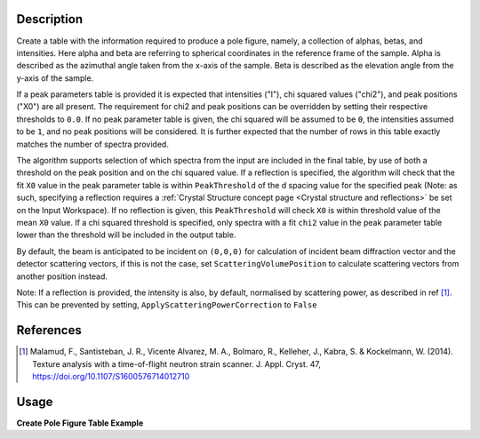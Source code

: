 .. algorithm::

.. summary::

.. relatedalgorithms::

.. properties::

Description
-----------

Create a table with the information required to produce a pole figure, namely, a collection of alphas, betas,
and intensities. Here alpha and beta are referring to spherical coordinates in the reference frame of the sample.
Alpha is described as the azimuthal angle taken from the x-axis of the sample. Beta is described as the elevation angle
from the y-axis of the sample.

If a peak parameters table is provided it is expected that intensities ("I"), chi squared values ("chi2"),
and peak positions ("X0") are all present. The requirement for chi2 and peak positions can be overridden by setting
their respective thresholds to ``0.0``. If no peak parameter table is given, the chi squared will be assumed to be ``0``,
the intensities assumed to be ``1``, and no peak positions will be considered. It is further expected that the number
of rows in this table exactly matches the number of spectra provided.

The algorithm supports selection of which spectra from the input are included in the final table, by use of both
a threshold on the peak position and on the chi squared value. If a reflection is specified, the algorithm will
check that the fit ``X0`` value in the peak parameter table is within ``PeakThreshold`` of the d spacing value
for the specified peak (Note: as such, specifying a reflection requires a
:ref:`Crystal Structure concept page <Crystal structure and reflections>` be set on the Input Workspace).
If no reflection is given, this ``PeakThreshold`` will check ``X0`` is within threshold value of the mean ``X0`` value.
If a chi squared threshold is specified, only spectra with a fit ``chi2`` value in the peak parameter table lower than the threshold
will be included in the output table.

By default, the beam is anticipated to be incident on ``(0,0,0)`` for calculation of incident beam diffraction vector and the detector scattering vectors,
if this is not the case, set ``ScatteringVolumePosition`` to calculate scattering vectors from another position instead.

Note: If a reflection is provided, the intensity is also, by default, normalised by scattering power, as described in ref [1]_.
This can be prevented by setting, ``ApplyScatteringPowerCorrection`` to ``False``

References
----------

.. [1] Malamud, F., Santisteban, J. R., Vicente Alvarez, M. A., Bolmaro, R., Kelleher, J., Kabra, S. & Kockelmann, W. (2014). Texture analysis with a time-of-flight neutron strain scanner. J. Appl. Cryst. 47, https://doi.org/10.1107/S1600576714012710



Usage
-----

**Create Pole Figure Table Example**

.. testcode:: CreatePoleFigureTableEx

    # import mantid algorithms, numpy and matplotlib
    from mantid.simpleapi import *
    import matplotlib.pyplot as plt
    import numpy as np
    from mantid.geometry import CrystalStructure

    # create a workspace
    ws = CreateWorkspace(
        DataX=[0., 1.],
        DataY=[1., 2., 3.,4.],
        NSpec=4)


    # set the instrument to have a detector at 2theta
    EditInstrumentGeometry(Workspace='ws',
                           PrimaryFlightPath = 50, L2=[50,50,50,50], Polar=[85, 90, 95, 90],
                           Azimuthal= [0,0,0,45], DetectorIDs = [0,1,2,3])

    # set a crystal structure
    xtal = CrystalStructure("5.431 5.431 5.431", "F d -3 m", "Si 0 0 0 1.0 0.05")

    # declare a reflection of interest
    hkl = "(1,1,1)"

    # define a sample shape
    sample_shape = f"""
    <cylinder id="A">
      <centre-of-bottom-base x="0" y="0" z="0.05" />
      <axis x="0" y="0" z="-1" />
      <radius val="0.1" />
      <height val="0.1" />
    </cylinder>
    """

    # apply a generic rotation, set the sample and crystal structure
    SetGoniometer("ws", Axis0="45,0,1,0,1")
    SetSample('ws', Geometry={'Shape': 'CSG', 'Value': sample_shape})
    ws.sample().setCrystalStructure(xtal)

    # Create an example PeakParameter Table
    peak_param_table = CreateEmptyTableWorkspace(OutputWorkspace = "PeakParameterWS")
    for col in ("I", "X0", "chi2"):
        peak_param_table.addColumn("double", col)
    for i in range(4):
        val = 1.0 + (i / 10)
        peak_param_table.addRow([val, 3.14+(i/100), i]) # 3.14 hkl (1,1,1) dSpacing


    # run alg
    CreatePoleFigureTableWorkspace(InputWorkspace = "ws",
                                           PeakParameterWorkspace = "PeakParameterWS",
                                           OutputWorkspace = "outWS",
                                           PeakPositionThreshold = 0.0,
                                           Chi2Threshold = 0.0)



.. categories::

.. sourcelink::
